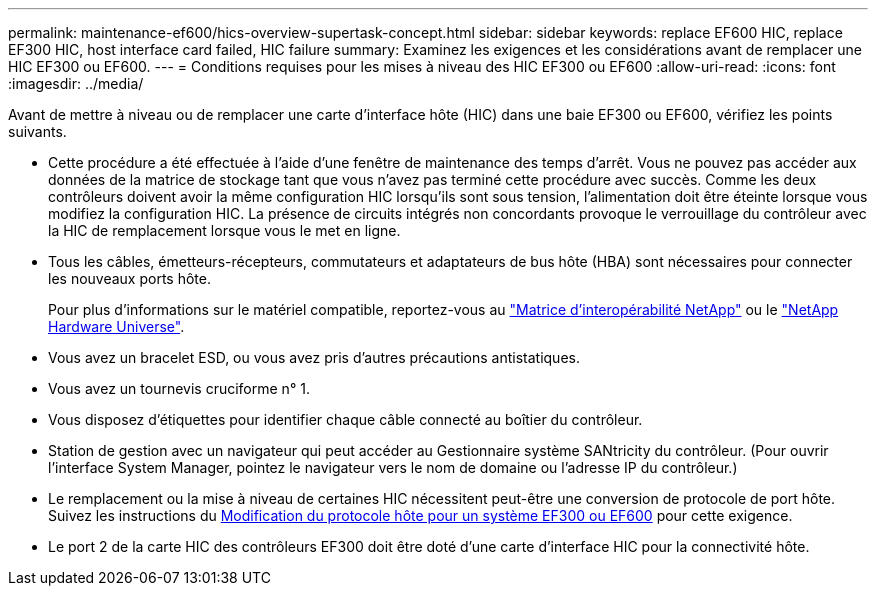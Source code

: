 ---
permalink: maintenance-ef600/hics-overview-supertask-concept.html 
sidebar: sidebar 
keywords: replace EF600 HIC, replace EF300 HIC, host interface card failed, HIC failure 
summary: Examinez les exigences et les considérations avant de remplacer une HIC EF300 ou EF600. 
---
= Conditions requises pour les mises à niveau des HIC EF300 ou EF600
:allow-uri-read: 
:icons: font
:imagesdir: ../media/


[role="lead"]
Avant de mettre à niveau ou de remplacer une carte d'interface hôte (HIC) dans une baie EF300 ou EF600, vérifiez les points suivants.

* Cette procédure a été effectuée à l'aide d'une fenêtre de maintenance des temps d'arrêt. Vous ne pouvez pas accéder aux données de la matrice de stockage tant que vous n'avez pas terminé cette procédure avec succès. Comme les deux contrôleurs doivent avoir la même configuration HIC lorsqu'ils sont sous tension, l'alimentation doit être éteinte lorsque vous modifiez la configuration HIC. La présence de circuits intégrés non concordants provoque le verrouillage du contrôleur avec la HIC de remplacement lorsque vous le met en ligne.
* Tous les câbles, émetteurs-récepteurs, commutateurs et adaptateurs de bus hôte (HBA) sont nécessaires pour connecter les nouveaux ports hôte.
+
Pour plus d'informations sur le matériel compatible, reportez-vous au https://mysupport.netapp.com/NOW/products/interoperability["Matrice d'interopérabilité NetApp"^] ou le http://hwu.netapp.com/home.aspx["NetApp Hardware Universe"^].

* Vous avez un bracelet ESD, ou vous avez pris d'autres précautions antistatiques.
* Vous avez un tournevis cruciforme n° 1.
* Vous disposez d'étiquettes pour identifier chaque câble connecté au boîtier du contrôleur.
* Station de gestion avec un navigateur qui peut accéder au Gestionnaire système SANtricity du contrôleur. (Pour ouvrir l'interface System Manager, pointez le navigateur vers le nom de domaine ou l'adresse IP du contrôleur.)
* Le remplacement ou la mise à niveau de certaines HIC nécessitent peut-être une conversion de protocole de port hôte. Suivez les instructions du xref:hpp-change-supertask-task.html[Modification du protocole hôte pour un système EF300 ou EF600] pour cette exigence.
* Le port 2 de la carte HIC des contrôleurs EF300 doit être doté d'une carte d'interface HIC pour la connectivité hôte.

